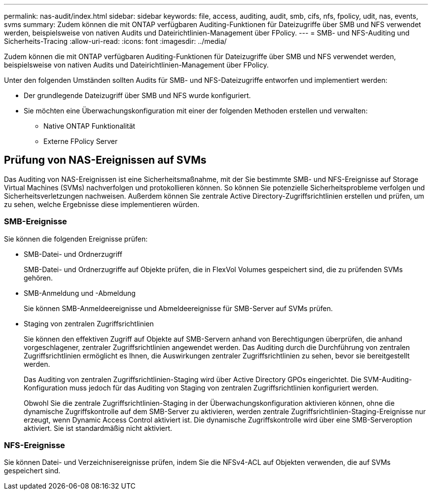 ---
permalink: nas-audit/index.html 
sidebar: sidebar 
keywords: file, access, auditing, audit, smb, cifs, nfs, fpolicy, udit, nas, events, svms 
summary: Zudem können die mit ONTAP verfügbaren Auditing-Funktionen für Dateizugriffe über SMB und NFS verwendet werden, beispielsweise von nativen Audits und Dateirichtlinien-Management über FPolicy. 
---
= SMB- und NFS-Auditing und Sicherheits-Tracing
:allow-uri-read: 
:icons: font
:imagesdir: ../media/


[role="lead"]
Zudem können die mit ONTAP verfügbaren Auditing-Funktionen für Dateizugriffe über SMB und NFS verwendet werden, beispielsweise von nativen Audits und Dateirichtlinien-Management über FPolicy.

Unter den folgenden Umständen sollten Audits für SMB- und NFS-Dateizugriffe entworfen und implementiert werden:

* Der grundlegende Dateizugriff über SMB und NFS wurde konfiguriert.
* Sie möchten eine Überwachungskonfiguration mit einer der folgenden Methoden erstellen und verwalten:
+
** Native ONTAP Funktionalität
** Externe FPolicy Server






== Prüfung von NAS-Ereignissen auf SVMs

Das Auditing von NAS-Ereignissen ist eine Sicherheitsmaßnahme, mit der Sie bestimmte SMB- und NFS-Ereignisse auf Storage Virtual Machines (SVMs) nachverfolgen und protokollieren können. So können Sie potenzielle Sicherheitsprobleme verfolgen und Sicherheitsverletzungen nachweisen. Außerdem können Sie zentrale Active Directory-Zugriffsrichtlinien erstellen und prüfen, um zu sehen, welche Ergebnisse diese implementieren würden.



=== SMB-Ereignisse

Sie können die folgenden Ereignisse prüfen:

* SMB-Datei- und Ordnerzugriff
+
SMB-Datei- und Ordnerzugriffe auf Objekte prüfen, die in FlexVol Volumes gespeichert sind, die zu prüfenden SVMs gehören.

* SMB-Anmeldung und -Abmeldung
+
Sie können SMB-Anmeldeereignisse und Abmeldeereignisse für SMB-Server auf SVMs prüfen.

* Staging von zentralen Zugriffsrichtlinien
+
Sie können den effektiven Zugriff auf Objekte auf SMB-Servern anhand von Berechtigungen überprüfen, die anhand vorgeschlagener, zentraler Zugriffsrichtlinien angewendet werden. Das Auditing durch die Durchführung von zentralen Zugriffsrichtlinien ermöglicht es Ihnen, die Auswirkungen zentraler Zugriffsrichtlinien zu sehen, bevor sie bereitgestellt werden.

+
Das Auditing von zentralen Zugriffsrichtlinien-Staging wird über Active Directory GPOs eingerichtet. Die SVM-Auditing-Konfiguration muss jedoch für das Auditing von Staging von zentralen Zugriffsrichtlinien konfiguriert werden.

+
Obwohl Sie die zentrale Zugriffsrichtlinien-Staging in der Überwachungskonfiguration aktivieren können, ohne die dynamische Zugriffskontrolle auf dem SMB-Server zu aktivieren, werden zentrale Zugriffsrichtlinien-Staging-Ereignisse nur erzeugt, wenn Dynamic Access Control aktiviert ist. Die dynamische Zugriffskontrolle wird über eine SMB-Serveroption aktiviert. Sie ist standardmäßig nicht aktiviert.





=== NFS-Ereignisse

Sie können Datei- und Verzeichnisereignisse prüfen, indem Sie die NFSv4-ACL auf Objekten verwenden, die auf SVMs gespeichert sind.
